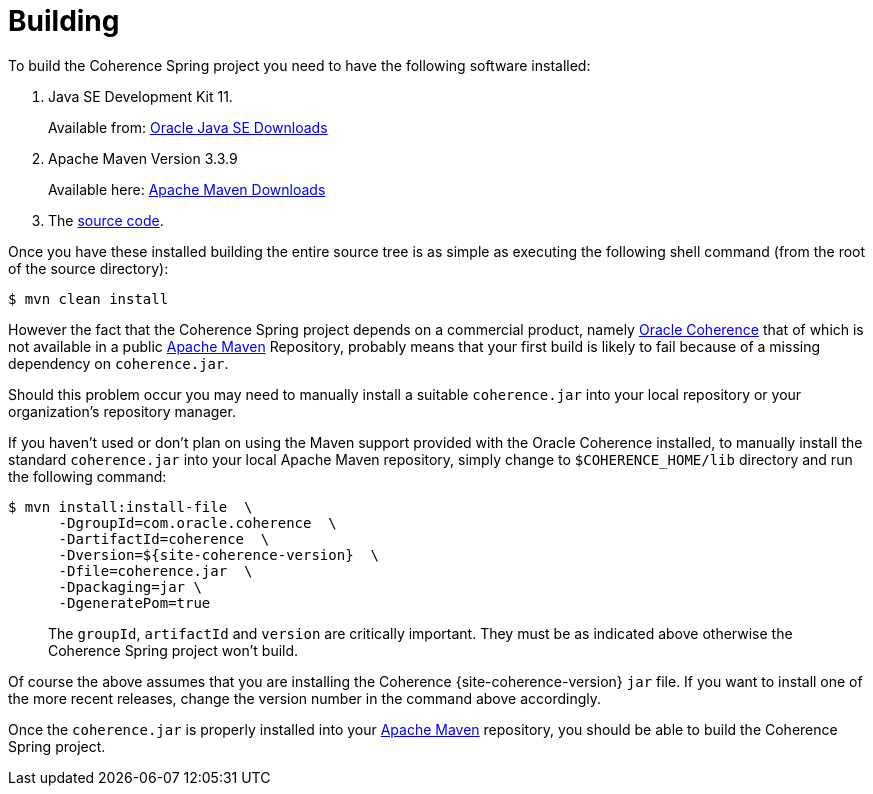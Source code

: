 ///////////////////////////////////////////////////////////////////////////////
    Copyright (c) 2000, 2021, Oracle and/or its affiliates.

    Licensed under the Universal Permissive License v 1.0 as shown at
    http://oss.oracle.com/licenses/upl.
///////////////////////////////////////////////////////////////////////////////

= Building
:description: Oracle Coherence Spring Website
:keywords: coherence, spring, java, documentation

// DO NOT remove this header - it might look like a duplicate of the header above, but
// both they serve a purpose, and the docs will look wrong if it is removed.

To build the Coherence Spring project you need to have the following software installed:

. Java SE Development Kit 11.
+
Available from: http://www.oracle.com/technetwork/java/javase/downloads/index.html[Oracle Java SE Downloads]

. Apache Maven Version 3.3.9
+
Available here: http://maven.apache.org/[Apache Maven Downloads]

. The link:source-code.html[source code].

Once you have these installed building the entire source tree is as simple as
executing the following shell command (from the root of the source directory):

 $ mvn clean install

However the fact that the Coherence Spring project depends on a commercial
product, namely http://www.oracle.com/technetwork/middleware/coherence/overview/index.html[Oracle Coherence] that of which is not available in a
public http://maven.apache.org/[Apache Maven] Repository, probably means that your first build is likely
to fail because of a missing dependency on `coherence.jar`.

Should this problem occur you may need to manually install a suitable
`coherence.jar` into your local repository or your organization's repository
manager.

If you haven't used or don't plan on using the Maven support provided with
the Oracle Coherence installed, to manually install the standard `coherence.jar`
into your local Apache Maven repository, simply change to `$COHERENCE_HOME/lib`
directory and run the following command:

 $ mvn install:install-file  \
       -DgroupId=com.oracle.coherence  \
       -DartifactId=coherence  \
       -Dversion=${site-coherence-version}  \
       -Dfile=coherence.jar  \
       -Dpackaging=jar \
       -DgeneratePom=true

____
The `groupId`, `artifactId` and `version` are critically important.  They must
  be as indicated above otherwise the Coherence Spring project won't build.
____

Of course the above assumes that you are installing the Coherence
{site-coherence-version} `jar` file. If you want to install one of the more
recent releases, change the version number in the command above accordingly.

Once the `coherence.jar` is properly installed into your http://maven.apache.org/[Apache Maven]
repository, you should be able to build the Coherence Spring project.
